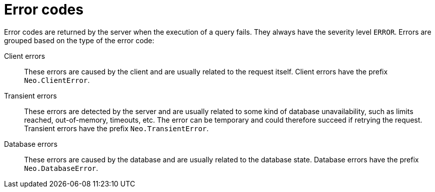 :description: The Neo4j error codes for Neo4j version {neo4j-version}.

[[notifications]]
= Error codes

Error codes are returned by the server when the execution of a query fails.
 They always have the severity level `ERROR`. Errors are grouped based on the type of the error code:

Client errors::
    These errors are caused by the client and are usually related to the request itself.
    Client errors have the prefix `Neo.ClientError`.

Transient errors::
    These errors are detected by the server and are usually related to some kind of database unavailability, such as limits reached, out-of-memory, timeouts, etc.
    The error can be temporary and could therefore succeed if retrying the request.
    Transient errors have the prefix `Neo.TransientError`.

Database errors::
    These errors are caused by the database and are usually related to the database state.
    Database errors have the prefix `Neo.DatabaseError`.